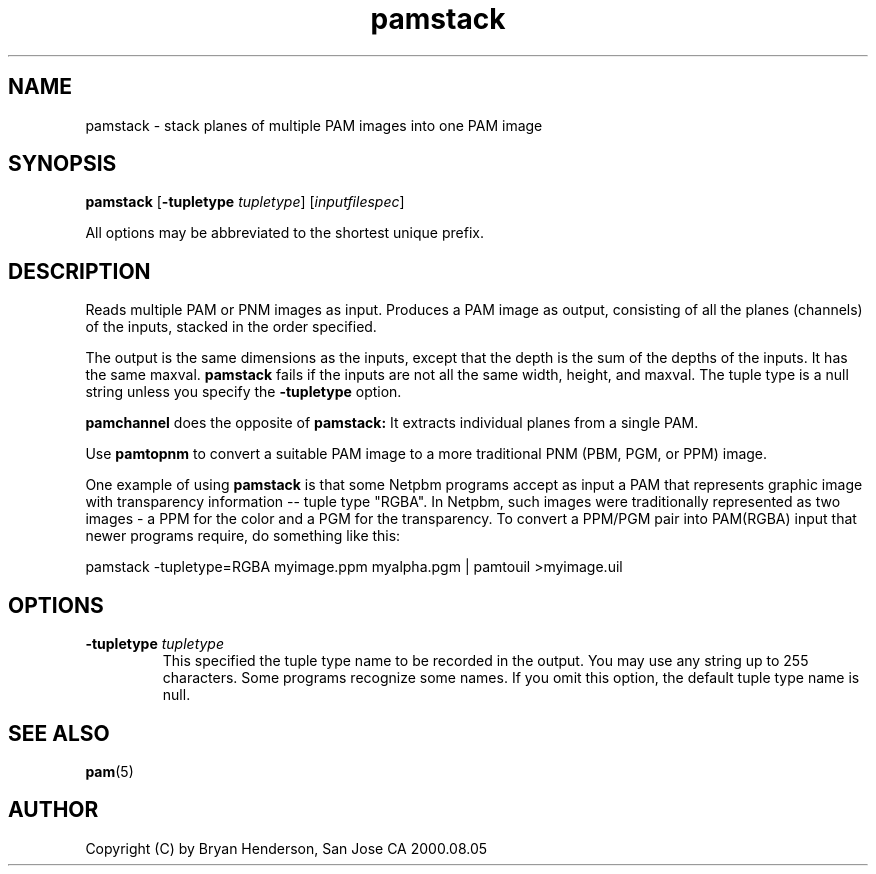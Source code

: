 .TH pamstack 1 "01 May 2002"
.IX pamstack
.SH NAME
pamstack - stack planes of multiple PAM images into one PAM image
.SH SYNOPSIS
.B pamstack
.RB [ "-tupletype \fItupletype" ]
.RI [ inputfilespec ]

All options may be abbreviated to the shortest unique prefix.

.SH DESCRIPTION
Reads multiple PAM or PNM images as input. Produces a PAM image as output,
consisting of all the planes (channels) of the inputs, stacked in the order
specified.

The output is the same dimensions as the inputs, except that the depth is
the sum of the depths of the inputs. It has the same maxval. 
.B pamstack
fails if the inputs are not all the same width, height, and maxval. The
tuple type is a null string unless you specify the 
.B -tupletype
option.

.B pamchannel
does the opposite of
.B pamstack:
It extracts individual planes from a single PAM.

Use
.B pamtopnm
to convert a suitable PAM image to a more traditional PNM (PBM, PGM, or
PPM) image.

One example of using
.B pamstack
is that some Netpbm programs accept as input a PAM that represents graphic
image with transparency information -- tuple type "RGBA". In Netpbm, such
images were traditionally represented as two images - a PPM for the color
and a PGM for the transparency. To convert a PPM/PGM pair into PAM(RGBA)
input that newer programs require, do something like this:

pamstack -tupletype=RGBA myimage.ppm myalpha.pgm | pamtouil >myimage.uil

.SH OPTIONS
.TP
.B -tupletype \fItupletype
This specified the tuple type name to be recorded in the output. You may
use any string up to 255 characters. Some programs recognize some names. If
you omit this option, the default tuple type name is null. 

.SH "SEE ALSO"
.BR pam (5)

.SH AUTHOR
Copyright (C) by Bryan Henderson, San Jose CA 2000.08.05
.\" Contributed to the public domain by its author

